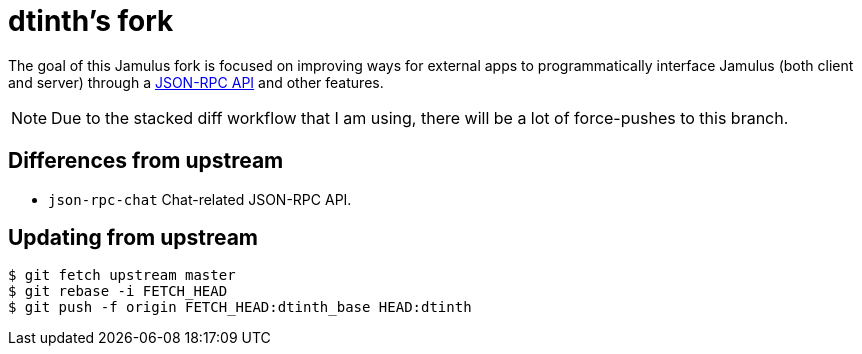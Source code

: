 = dtinth’s fork

The goal of this Jamulus fork is focused on improving ways for external apps to programmatically interface Jamulus (both client and server) through a https://github.com/jamulussoftware/jamulus/pull/1975[JSON-RPC API] and other features.

NOTE: Due to the stacked diff workflow that I am using, there will be a lot of force-pushes to this branch.

== Differences from upstream

* `json-rpc-chat` Chat-related JSON-RPC API.

== Updating from upstream

 $ git fetch upstream master
 $ git rebase -i FETCH_HEAD
 $ git push -f origin FETCH_HEAD:dtinth_base HEAD:dtinth
